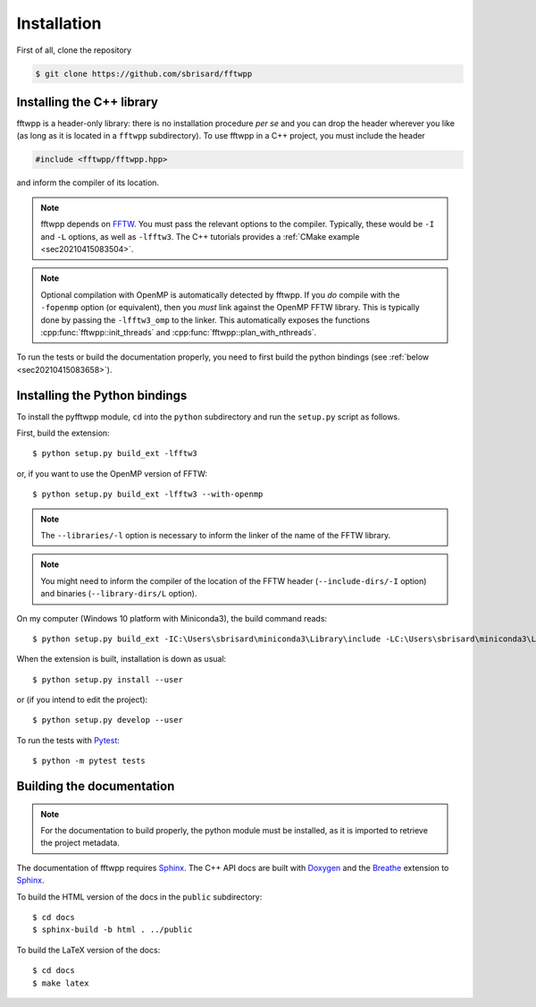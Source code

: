 ************
Installation
************

First of all, clone the repository

.. code-block:: none

  $ git clone https://github.com/sbrisard/fftwpp


Installing the C++ library
==========================

fftwpp is a header-only library: there is no installation procedure *per se* and
you can drop the header wherever you like (as long as it is located in a
``fftwpp`` subdirectory). To use fftwpp in a C++ project, you must include the
header

.. code-block:: cpp

   #include <fftwpp/fftwpp.hpp>

and inform the compiler of its location.

.. note:: fftwpp depends on FFTW_. You must pass the relevant options to the
          compiler. Typically, these would be ``-I`` and ``-L`` options, as well
          as ``-lfftw3``. The C++ tutorials provides a
	  :ref:`CMake example <sec20210415083504>`.

.. note:: Optional compilation with OpenMP is automatically detected by
          fftwpp. If you *do* compile with the ``-fopenmp`` option (or
          equivalent), then you *must* link against the OpenMP FFTW
          library. This is typically done by passing the ``-lfftw3_omp`` to the
          linker. This automatically exposes the functions
          :cpp:func:`fftwpp::init_threads` and
          :cpp:func:`fftwpp::plan_with_nthreads`.

To run the tests or build the documentation properly, you need to first build
the python bindings (see :ref:`below <sec20210415083658>`).

.. _sec20210415083658:

Installing the Python bindings
==============================

To install the pyfftwpp module, ``cd`` into the ``python`` subdirectory and run
the ``setup.py`` script as follows.

First, build the extension::

  $ python setup.py build_ext -lfftw3

or, if you want to use the OpenMP version of FFTW::

  $ python setup.py build_ext -lfftw3 --with-openmp

.. note:: The ``--libraries/-l`` option is necessary to inform the linker of the
          name of the FFTW library.

.. note:: You might need to inform the compiler of the location of the FFTW
          header (``--include-dirs/-I`` option) and binaries
          (``--library-dirs/L`` option).

On my computer (Windows 10 platform with Miniconda3), the build command reads::

  $ python setup.py build_ext -IC:\Users\sbrisard\miniconda3\Library\include -LC:\Users\sbrisard\miniconda3\Library\lib -lfftw3

When the extension is built, installation is down as usual::

  $ python setup.py install --user

or (if you intend to edit the project)::

  $ python setup.py develop --user

To run the tests with Pytest_::

  $ python -m pytest tests


Building the documentation
==========================

.. note:: For the documentation to build properly, the python module
          must be installed, as it is imported to retrieve the project
          metadata.

The documentation of fftwpp requires Sphinx_. The C++ API docs are
built with Doxygen_ and the Breathe_ extension to Sphinx_.

To build the HTML version of the docs in the ``public`` subdirectory::

  $ cd docs
  $ sphinx-build -b html . ../public

To build the LaTeX version of the docs::

  $ cd docs
  $ make latex


.. _Breathe: https://breathe.readthedocs.io/
.. _CMake: https://cmake.org/
.. _Doxygen: https://www.doxygen.nl/
.. _FFTW: http://fftw.org/
.. _Pytest: https://docs.pytest.org/
.. _Sphinx: https://www.sphinx-doc.org/
